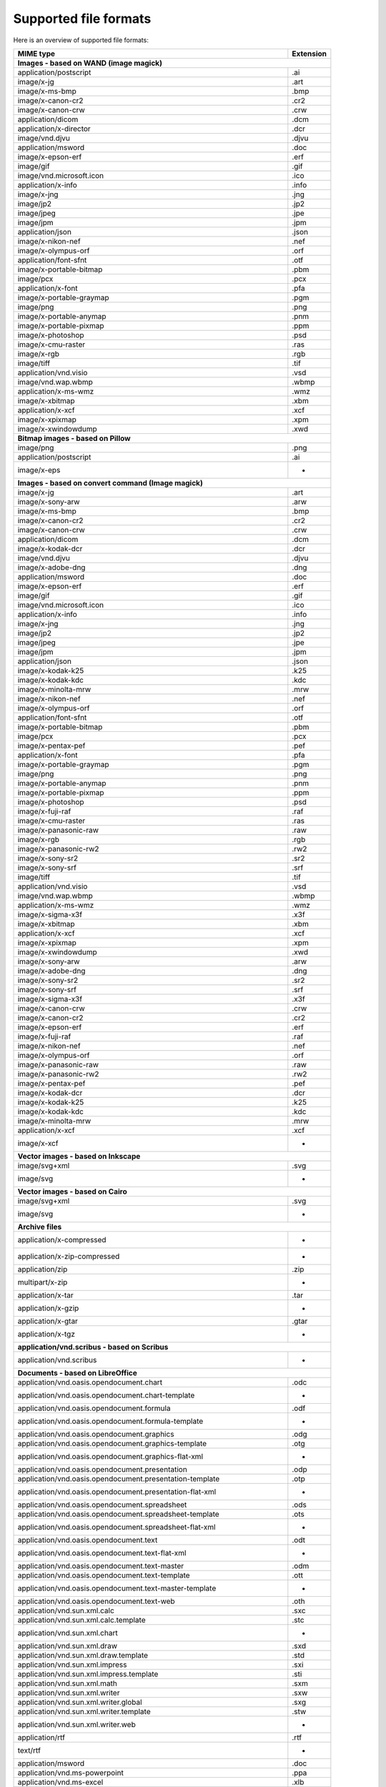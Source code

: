 ----------------------
Supported file formats
----------------------

Here is an overview of supported file formats:

+----------------------------------------------------------------------------------+-------------+
+ MIME type                                                                        + Extension   +
+==================================================================================+=============+
| **Images - based on WAND (image magick)**                                                      |
+----------------------------------------------------------------------------------+-------------+
| application/postscript                                                           | .ai         |
+----------------------------------------------------------------------------------+-------------+
| image/x-jg                                                                       | .art        |
+----------------------------------------------------------------------------------+-------------+
| image/x-ms-bmp                                                                   | .bmp        |
+----------------------------------------------------------------------------------+-------------+
| image/x-canon-cr2                                                                | .cr2        |
+----------------------------------------------------------------------------------+-------------+
| image/x-canon-crw                                                                | .crw        |
+----------------------------------------------------------------------------------+-------------+
| application/dicom                                                                | .dcm        |
+----------------------------------------------------------------------------------+-------------+
| application/x-director                                                           | .dcr        |
+----------------------------------------------------------------------------------+-------------+
| image/vnd.djvu                                                                   | .djvu       |
+----------------------------------------------------------------------------------+-------------+
| application/msword                                                               | .doc        |
+----------------------------------------------------------------------------------+-------------+
| image/x-epson-erf                                                                | .erf        |
+----------------------------------------------------------------------------------+-------------+
| image/gif                                                                        | .gif        |
+----------------------------------------------------------------------------------+-------------+
| image/vnd.microsoft.icon                                                         | .ico        |
+----------------------------------------------------------------------------------+-------------+
| application/x-info                                                               | .info       |
+----------------------------------------------------------------------------------+-------------+
| image/x-jng                                                                      | .jng        |
+----------------------------------------------------------------------------------+-------------+
| image/jp2                                                                        | .jp2        |
+----------------------------------------------------------------------------------+-------------+
| image/jpeg                                                                       | .jpe        |
+----------------------------------------------------------------------------------+-------------+
| image/jpm                                                                        | .jpm        |
+----------------------------------------------------------------------------------+-------------+
| application/json                                                                 | .json       |
+----------------------------------------------------------------------------------+-------------+
| image/x-nikon-nef                                                                | .nef        |
+----------------------------------------------------------------------------------+-------------+
| image/x-olympus-orf                                                              | .orf        |
+----------------------------------------------------------------------------------+-------------+
| application/font-sfnt                                                            | .otf        |
+----------------------------------------------------------------------------------+-------------+
| image/x-portable-bitmap                                                          | .pbm        |
+----------------------------------------------------------------------------------+-------------+
| image/pcx                                                                        | .pcx        |
+----------------------------------------------------------------------------------+-------------+
| application/x-font                                                               | .pfa        |
+----------------------------------------------------------------------------------+-------------+
| image/x-portable-graymap                                                         | .pgm        |
+----------------------------------------------------------------------------------+-------------+
| image/png                                                                        | .png        |
+----------------------------------------------------------------------------------+-------------+
| image/x-portable-anymap                                                          | .pnm        |
+----------------------------------------------------------------------------------+-------------+
| image/x-portable-pixmap                                                          | .ppm        |
+----------------------------------------------------------------------------------+-------------+
| image/x-photoshop                                                                | .psd        |
+----------------------------------------------------------------------------------+-------------+
| image/x-cmu-raster                                                               | .ras        |
+----------------------------------------------------------------------------------+-------------+
| image/x-rgb                                                                      | .rgb        |
+----------------------------------------------------------------------------------+-------------+
| image/tiff                                                                       | .tif        |
+----------------------------------------------------------------------------------+-------------+
| application/vnd.visio                                                            | .vsd        |
+----------------------------------------------------------------------------------+-------------+
| image/vnd.wap.wbmp                                                               | .wbmp       |
+----------------------------------------------------------------------------------+-------------+
| application/x-ms-wmz                                                             | .wmz        |
+----------------------------------------------------------------------------------+-------------+
| image/x-xbitmap                                                                  | .xbm        |
+----------------------------------------------------------------------------------+-------------+
| application/x-xcf                                                                | .xcf        |
+----------------------------------------------------------------------------------+-------------+
| image/x-xpixmap                                                                  | .xpm        |
+----------------------------------------------------------------------------------+-------------+
| image/x-xwindowdump                                                              | .xwd        |
+----------------------------------------------------------------------------------+-------------+
| **Bitmap images - based on Pillow**                                                            |
+----------------------------------------------------------------------------------+-------------+
| image/png                                                                        | .png        |
+----------------------------------------------------------------------------------+-------------+
| application/postscript                                                           | .ai         |
+----------------------------------------------------------------------------------+-------------+
| image/x-eps                                                                      |  -          |
+----------------------------------------------------------------------------------+-------------+
| **Images - based on convert command (Image magick)**                                           |
+----------------------------------------------------------------------------------+-------------+
| image/x-jg                                                                       | .art        |
+----------------------------------------------------------------------------------+-------------+
| image/x-sony-arw                                                                 | .arw        |
+----------------------------------------------------------------------------------+-------------+
| image/x-ms-bmp                                                                   | .bmp        |
+----------------------------------------------------------------------------------+-------------+
| image/x-canon-cr2                                                                | .cr2        |
+----------------------------------------------------------------------------------+-------------+
| image/x-canon-crw                                                                | .crw        |
+----------------------------------------------------------------------------------+-------------+
| application/dicom                                                                | .dcm        |
+----------------------------------------------------------------------------------+-------------+
| image/x-kodak-dcr                                                                | .dcr        |
+----------------------------------------------------------------------------------+-------------+
| image/vnd.djvu                                                                   | .djvu       |
+----------------------------------------------------------------------------------+-------------+
| image/x-adobe-dng                                                                | .dng        |
+----------------------------------------------------------------------------------+-------------+
| application/msword                                                               | .doc        |
+----------------------------------------------------------------------------------+-------------+
| image/x-epson-erf                                                                | .erf        |
+----------------------------------------------------------------------------------+-------------+
| image/gif                                                                        | .gif        |
+----------------------------------------------------------------------------------+-------------+
| image/vnd.microsoft.icon                                                         | .ico        |
+----------------------------------------------------------------------------------+-------------+
| application/x-info                                                               | .info       |
+----------------------------------------------------------------------------------+-------------+
| image/x-jng                                                                      | .jng        |
+----------------------------------------------------------------------------------+-------------+
| image/jp2                                                                        | .jp2        |
+----------------------------------------------------------------------------------+-------------+
| image/jpeg                                                                       | .jpe        |
+----------------------------------------------------------------------------------+-------------+
| image/jpm                                                                        | .jpm        |
+----------------------------------------------------------------------------------+-------------+
| application/json                                                                 | .json       |
+----------------------------------------------------------------------------------+-------------+
| image/x-kodak-k25                                                                | .k25        |
+----------------------------------------------------------------------------------+-------------+
| image/x-kodak-kdc                                                                | .kdc        |
+----------------------------------------------------------------------------------+-------------+
| image/x-minolta-mrw                                                              | .mrw        |
+----------------------------------------------------------------------------------+-------------+
| image/x-nikon-nef                                                                | .nef        |
+----------------------------------------------------------------------------------+-------------+
| image/x-olympus-orf                                                              | .orf        |
+----------------------------------------------------------------------------------+-------------+
| application/font-sfnt                                                            | .otf        |
+----------------------------------------------------------------------------------+-------------+
| image/x-portable-bitmap                                                          | .pbm        |
+----------------------------------------------------------------------------------+-------------+
| image/pcx                                                                        | .pcx        |
+----------------------------------------------------------------------------------+-------------+
| image/x-pentax-pef                                                               | .pef        |
+----------------------------------------------------------------------------------+-------------+
| application/x-font                                                               | .pfa        |
+----------------------------------------------------------------------------------+-------------+
| image/x-portable-graymap                                                         | .pgm        |
+----------------------------------------------------------------------------------+-------------+
| image/png                                                                        | .png        |
+----------------------------------------------------------------------------------+-------------+
| image/x-portable-anymap                                                          | .pnm        |
+----------------------------------------------------------------------------------+-------------+
| image/x-portable-pixmap                                                          | .ppm        |
+----------------------------------------------------------------------------------+-------------+
| image/x-photoshop                                                                | .psd        |
+----------------------------------------------------------------------------------+-------------+
| image/x-fuji-raf                                                                 | .raf        |
+----------------------------------------------------------------------------------+-------------+
| image/x-cmu-raster                                                               | .ras        |
+----------------------------------------------------------------------------------+-------------+
| image/x-panasonic-raw                                                            | .raw        |
+----------------------------------------------------------------------------------+-------------+
| image/x-rgb                                                                      | .rgb        |
+----------------------------------------------------------------------------------+-------------+
| image/x-panasonic-rw2                                                            | .rw2        |
+----------------------------------------------------------------------------------+-------------+
| image/x-sony-sr2                                                                 | .sr2        |
+----------------------------------------------------------------------------------+-------------+
| image/x-sony-srf                                                                 | .srf        |
+----------------------------------------------------------------------------------+-------------+
| image/tiff                                                                       | .tif        |
+----------------------------------------------------------------------------------+-------------+
| application/vnd.visio                                                            | .vsd        |
+----------------------------------------------------------------------------------+-------------+
| image/vnd.wap.wbmp                                                               | .wbmp       |
+----------------------------------------------------------------------------------+-------------+
| application/x-ms-wmz                                                             | .wmz        |
+----------------------------------------------------------------------------------+-------------+
| image/x-sigma-x3f                                                                | .x3f        |
+----------------------------------------------------------------------------------+-------------+
| image/x-xbitmap                                                                  | .xbm        |
+----------------------------------------------------------------------------------+-------------+
| application/x-xcf                                                                | .xcf        |
+----------------------------------------------------------------------------------+-------------+
| image/x-xpixmap                                                                  | .xpm        |
+----------------------------------------------------------------------------------+-------------+
| image/x-xwindowdump                                                              | .xwd        |
+----------------------------------------------------------------------------------+-------------+
| image/x-sony-arw                                                                 | .arw        |
+----------------------------------------------------------------------------------+-------------+
| image/x-adobe-dng                                                                | .dng        |
+----------------------------------------------------------------------------------+-------------+
| image/x-sony-sr2                                                                 | .sr2        |
+----------------------------------------------------------------------------------+-------------+
| image/x-sony-srf                                                                 | .srf        |
+----------------------------------------------------------------------------------+-------------+
| image/x-sigma-x3f                                                                | .x3f        |
+----------------------------------------------------------------------------------+-------------+
| image/x-canon-crw                                                                | .crw        |
+----------------------------------------------------------------------------------+-------------+
| image/x-canon-cr2                                                                | .cr2        |
+----------------------------------------------------------------------------------+-------------+
| image/x-epson-erf                                                                | .erf        |
+----------------------------------------------------------------------------------+-------------+
| image/x-fuji-raf                                                                 | .raf        |
+----------------------------------------------------------------------------------+-------------+
| image/x-nikon-nef                                                                | .nef        |
+----------------------------------------------------------------------------------+-------------+
| image/x-olympus-orf                                                              | .orf        |
+----------------------------------------------------------------------------------+-------------+
| image/x-panasonic-raw                                                            | .raw        |
+----------------------------------------------------------------------------------+-------------+
| image/x-panasonic-rw2                                                            | .rw2        |
+----------------------------------------------------------------------------------+-------------+
| image/x-pentax-pef                                                               | .pef        |
+----------------------------------------------------------------------------------+-------------+
| image/x-kodak-dcr                                                                | .dcr        |
+----------------------------------------------------------------------------------+-------------+
| image/x-kodak-k25                                                                | .k25        |
+----------------------------------------------------------------------------------+-------------+
| image/x-kodak-kdc                                                                | .kdc        |
+----------------------------------------------------------------------------------+-------------+
| image/x-minolta-mrw                                                              | .mrw        |
+----------------------------------------------------------------------------------+-------------+
| application/x-xcf                                                                | .xcf        |
+----------------------------------------------------------------------------------+-------------+
| image/x-xcf                                                                      |  -          |
+----------------------------------------------------------------------------------+-------------+
| **Vector images - based on Inkscape**                                                          |
+----------------------------------------------------------------------------------+-------------+
| image/svg+xml                                                                    | .svg        |
+----------------------------------------------------------------------------------+-------------+
| image/svg                                                                        |  -          |
+----------------------------------------------------------------------------------+-------------+
| **Vector images - based on Cairo**                                                             |
+----------------------------------------------------------------------------------+-------------+
| image/svg+xml                                                                    | .svg        |
+----------------------------------------------------------------------------------+-------------+
| image/svg                                                                        |  -          |
+----------------------------------------------------------------------------------+-------------+
| **Archive files**                                                                              |
+----------------------------------------------------------------------------------+-------------+
| application/x-compressed                                                         |  -          |
+----------------------------------------------------------------------------------+-------------+
| application/x-zip-compressed                                                     |  -          |
+----------------------------------------------------------------------------------+-------------+
| application/zip                                                                  | .zip        |
+----------------------------------------------------------------------------------+-------------+
| multipart/x-zip                                                                  |  -          |
+----------------------------------------------------------------------------------+-------------+
| application/x-tar                                                                | .tar        |
+----------------------------------------------------------------------------------+-------------+
| application/x-gzip                                                               |  -          |
+----------------------------------------------------------------------------------+-------------+
| application/x-gtar                                                               | .gtar       |
+----------------------------------------------------------------------------------+-------------+
| application/x-tgz                                                                |  -          |
+----------------------------------------------------------------------------------+-------------+
| **application/vnd.scribus - based on Scribus**                                                 |
+----------------------------------------------------------------------------------+-------------+
| application/vnd.scribus                                                          |  -          |
+----------------------------------------------------------------------------------+-------------+
| **Documents - based on LibreOffice**                                                           |
+----------------------------------------------------------------------------------+-------------+
| application/vnd.oasis.opendocument.chart                                         | .odc        |
+----------------------------------------------------------------------------------+-------------+
| application/vnd.oasis.opendocument.chart-template                                |  -          |
+----------------------------------------------------------------------------------+-------------+
| application/vnd.oasis.opendocument.formula                                       | .odf        |
+----------------------------------------------------------------------------------+-------------+
| application/vnd.oasis.opendocument.formula-template                              |  -          |
+----------------------------------------------------------------------------------+-------------+
| application/vnd.oasis.opendocument.graphics                                      | .odg        |
+----------------------------------------------------------------------------------+-------------+
| application/vnd.oasis.opendocument.graphics-template                             | .otg        |
+----------------------------------------------------------------------------------+-------------+
| application/vnd.oasis.opendocument.graphics-flat-xml                             |  -          |
+----------------------------------------------------------------------------------+-------------+
| application/vnd.oasis.opendocument.presentation                                  | .odp        |
+----------------------------------------------------------------------------------+-------------+
| application/vnd.oasis.opendocument.presentation-template                         | .otp        |
+----------------------------------------------------------------------------------+-------------+
| application/vnd.oasis.opendocument.presentation-flat-xml                         |  -          |
+----------------------------------------------------------------------------------+-------------+
| application/vnd.oasis.opendocument.spreadsheet                                   | .ods        |
+----------------------------------------------------------------------------------+-------------+
| application/vnd.oasis.opendocument.spreadsheet-template                          | .ots        |
+----------------------------------------------------------------------------------+-------------+
| application/vnd.oasis.opendocument.spreadsheet-flat-xml                          |  -          |
+----------------------------------------------------------------------------------+-------------+
| application/vnd.oasis.opendocument.text                                          | .odt        |
+----------------------------------------------------------------------------------+-------------+
| application/vnd.oasis.opendocument.text-flat-xml                                 |  -          |
+----------------------------------------------------------------------------------+-------------+
| application/vnd.oasis.opendocument.text-master                                   | .odm        |
+----------------------------------------------------------------------------------+-------------+
| application/vnd.oasis.opendocument.text-template                                 | .ott        |
+----------------------------------------------------------------------------------+-------------+
| application/vnd.oasis.opendocument.text-master-template                          |  -          |
+----------------------------------------------------------------------------------+-------------+
| application/vnd.oasis.opendocument.text-web                                      | .oth        |
+----------------------------------------------------------------------------------+-------------+
| application/vnd.sun.xml.calc                                                     | .sxc        |
+----------------------------------------------------------------------------------+-------------+
| application/vnd.sun.xml.calc.template                                            | .stc        |
+----------------------------------------------------------------------------------+-------------+
| application/vnd.sun.xml.chart                                                    |  -          |
+----------------------------------------------------------------------------------+-------------+
| application/vnd.sun.xml.draw                                                     | .sxd        |
+----------------------------------------------------------------------------------+-------------+
| application/vnd.sun.xml.draw.template                                            | .std        |
+----------------------------------------------------------------------------------+-------------+
| application/vnd.sun.xml.impress                                                  | .sxi        |
+----------------------------------------------------------------------------------+-------------+
| application/vnd.sun.xml.impress.template                                         | .sti        |
+----------------------------------------------------------------------------------+-------------+
| application/vnd.sun.xml.math                                                     | .sxm        |
+----------------------------------------------------------------------------------+-------------+
| application/vnd.sun.xml.writer                                                   | .sxw        |
+----------------------------------------------------------------------------------+-------------+
| application/vnd.sun.xml.writer.global                                            | .sxg        |
+----------------------------------------------------------------------------------+-------------+
| application/vnd.sun.xml.writer.template                                          | .stw        |
+----------------------------------------------------------------------------------+-------------+
| application/vnd.sun.xml.writer.web                                               |  -          |
+----------------------------------------------------------------------------------+-------------+
| application/rtf                                                                  | .rtf        |
+----------------------------------------------------------------------------------+-------------+
| text/rtf                                                                         |  -          |
+----------------------------------------------------------------------------------+-------------+
| application/msword                                                               | .doc        |
+----------------------------------------------------------------------------------+-------------+
| application/vnd.ms-powerpoint                                                    | .ppa        |
+----------------------------------------------------------------------------------+-------------+
| application/vnd.ms-excel                                                         | .xlb        |
+----------------------------------------------------------------------------------+-------------+
| application/vnd.ms-excel.sheet.binary.macroEnabled.12                            |  -          |
+----------------------------------------------------------------------------------+-------------+
| application/vnd.ms-excel.sheet.macroEnabled.12                                   |  -          |
+----------------------------------------------------------------------------------+-------------+
| application/vnd.ms-excel.template.macroEnabled.12                                |  -          |
+----------------------------------------------------------------------------------+-------------+
| application/vnd.ms-powerpoint.presentation.macroEnabled.12                       |  -          |
+----------------------------------------------------------------------------------+-------------+
| application/vnd.ms-powerpoint.slide.macroEnabled.12                              |  -          |
+----------------------------------------------------------------------------------+-------------+
| application/vnd.ms-powerpoint.slideshow.macroEnabled.12                          |  -          |
+----------------------------------------------------------------------------------+-------------+
| application/vnd.ms-powerpoint.template.macroEnabled.12                           |  -          |
+----------------------------------------------------------------------------------+-------------+
| application/vnd.ms-word.document.macroEnabled.12                                 |  -          |
+----------------------------------------------------------------------------------+-------------+
| application/vnd.ms-word.template.macroEnabled.12                                 |  -          |
+----------------------------------------------------------------------------------+-------------+
| application/vnd.openxmlformats-officedocument.spreadsheetml.sheet                | .xlsx       |
+----------------------------------------------------------------------------------+-------------+
| application/vnd.openxmlformats-officedocument.spreadsheetml.template             | .xltx       |
+----------------------------------------------------------------------------------+-------------+
| application/vnd.openxmlformats-officedocument.presentationml.presentation        | .pptx       |
+----------------------------------------------------------------------------------+-------------+
| application/vnd.openxmlformats-officedocument.presentationml.template            | .potx       |
+----------------------------------------------------------------------------------+-------------+
| application/vnd.openxmlformats-officedocument.presentationml.slideshow           | .ppsx       |
+----------------------------------------------------------------------------------+-------------+
| application/vnd.openxmlformats-officedocument.presentationml.slide               | .sldx       |
+----------------------------------------------------------------------------------+-------------+
| application/vnd.openxmlformats-officedocument.wordprocessingml.document          | .docx       |
+----------------------------------------------------------------------------------+-------------+
| application/vnd.openxmlformats-officedocument.wordprocessingml.template          | .dotx       |
+----------------------------------------------------------------------------------+-------------+
| application/vnd.visio                                                            | .vsd        |
+----------------------------------------------------------------------------------+-------------+
| application/visio.drawing                                                        |  -          |
+----------------------------------------------------------------------------------+-------------+
| application/vnd.visio2013                                                        |  -          |
+----------------------------------------------------------------------------------+-------------+
| application/vnd.visio.xml                                                        |  -          |
+----------------------------------------------------------------------------------+-------------+
| application/x-mspublisher                                                        |  -          |
+----------------------------------------------------------------------------------+-------------+
| application/wps-office.doc                                                       |  -          |
+----------------------------------------------------------------------------------+-------------+
| application/wps-office.docx                                                      |  -          |
+----------------------------------------------------------------------------------+-------------+
| application/wps-office.xls                                                       |  -          |
+----------------------------------------------------------------------------------+-------------+
| application/wps-office.xlsx                                                      |  -          |
+----------------------------------------------------------------------------------+-------------+
| application/wps-office.ppt                                                       |  -          |
+----------------------------------------------------------------------------------+-------------+
| application/wps-office.pptx                                                      |  -          |
+----------------------------------------------------------------------------------+-------------+
| application/xhtml+xml                                                            | .xhtml      |
+----------------------------------------------------------------------------------+-------------+
| application/mathml+xml                                                           |  -          |
+----------------------------------------------------------------------------------+-------------+
| text/html                                                                        | .htm        |
+----------------------------------------------------------------------------------+-------------+
| application/docbook+xml                                                          |  -          |
+----------------------------------------------------------------------------------+-------------+
| text/csv                                                                         | .csv        |
+----------------------------------------------------------------------------------+-------------+
| text/spreadsheet                                                                 |  -          |
+----------------------------------------------------------------------------------+-------------+
| application/x-qpro                                                               |  -          |
+----------------------------------------------------------------------------------+-------------+
| application/x-dbase                                                              |  -          |
+----------------------------------------------------------------------------------+-------------+
| application/vnd.corel-draw                                                       |  -          |
+----------------------------------------------------------------------------------+-------------+
| application/vnd.lotus-wordpro                                                    |  -          |
+----------------------------------------------------------------------------------+-------------+
| application/vnd.lotus-1-2-3                                                      |  -          |
+----------------------------------------------------------------------------------+-------------+
| application/vnd.wordperfect                                                      | .wpd        |
+----------------------------------------------------------------------------------+-------------+
| application/wordperfect5.1                                                       |  -          |
+----------------------------------------------------------------------------------+-------------+
| application/vnd.ms-works                                                         |  -          |
+----------------------------------------------------------------------------------+-------------+
| application/clarisworks                                                          |  -          |
+----------------------------------------------------------------------------------+-------------+
| application/macwriteii                                                           |  -          |
+----------------------------------------------------------------------------------+-------------+
| application/vnd.apple.keynote                                                    |  -          |
+----------------------------------------------------------------------------------+-------------+
| application/vnd.apple.numbers                                                    |  -          |
+----------------------------------------------------------------------------------+-------------+
| application/vnd.apple.pages                                                      |  -          |
+----------------------------------------------------------------------------------+-------------+
| application/x-iwork-keynote-sffkey                                               |  -          |
+----------------------------------------------------------------------------------+-------------+
| application/x-iwork-numbers-sffnumbers                                           |  -          |
+----------------------------------------------------------------------------------+-------------+
| application/x-iwork-pages-sffpages                                               |  -          |
+----------------------------------------------------------------------------------+-------------+
| application/x-hwp                                                                | .hwp        |
+----------------------------------------------------------------------------------+-------------+
| application/x-aportisdoc                                                         |  -          |
+----------------------------------------------------------------------------------+-------------+
| application/prs.plucker                                                          |  -          |
+----------------------------------------------------------------------------------+-------------+
| application/vnd.palm                                                             |  -          |
+----------------------------------------------------------------------------------+-------------+
| application/x-sony-bbeb                                                          |  -          |
+----------------------------------------------------------------------------------+-------------+
| application/x-pocket-word                                                        |  -          |
+----------------------------------------------------------------------------------+-------------+
| application/x-t602                                                               |  -          |
+----------------------------------------------------------------------------------+-------------+
| application/x-fictionbook+xml                                                    |  -          |
+----------------------------------------------------------------------------------+-------------+
| application/x-abiword                                                            | .abw        |
+----------------------------------------------------------------------------------+-------------+
| application/x-pagemaker                                                          |  -          |
+----------------------------------------------------------------------------------+-------------+
| application/x-gnumeric                                                           | .gnumeric   |
+----------------------------------------------------------------------------------+-------------+
| application/vnd.stardivision.calc                                                | .sdc        |
+----------------------------------------------------------------------------------+-------------+
| application/vnd.stardivision.draw                                                | .sda        |
+----------------------------------------------------------------------------------+-------------+
| application/vnd.stardivision.writer                                              | .sdw        |
+----------------------------------------------------------------------------------+-------------+
| application/x-starcalc                                                           |  -          |
+----------------------------------------------------------------------------------+-------------+
| application/x-stardraw                                                           |  -          |
+----------------------------------------------------------------------------------+-------------+
| application/x-starwriter                                                         |  -          |
+----------------------------------------------------------------------------------+-------------+
| image/x-freehand                                                                 |  -          |
+----------------------------------------------------------------------------------+-------------+
| image/cgm                                                                        |  -          |
+----------------------------------------------------------------------------------+-------------+
| image/tif                                                                        |  -          |
+----------------------------------------------------------------------------------+-------------+
| image/tiff                                                                       | .tif        |
+----------------------------------------------------------------------------------+-------------+
| image/vnd.dxf                                                                    |  -          |
+----------------------------------------------------------------------------------+-------------+
| image/emf                                                                        |  -          |
+----------------------------------------------------------------------------------+-------------+
| image/x-emf                                                                      |  -          |
+----------------------------------------------------------------------------------+-------------+
| image/x-targa                                                                    |  -          |
+----------------------------------------------------------------------------------+-------------+
| image/x-sgf                                                                      |  -          |
+----------------------------------------------------------------------------------+-------------+
| image/x-svm                                                                      |  -          |
+----------------------------------------------------------------------------------+-------------+
| image/wmf                                                                        |  -          |
+----------------------------------------------------------------------------------+-------------+
| image/x-wmf                                                                      |  -          |
+----------------------------------------------------------------------------------+-------------+
| image/x-pict                                                                     |  -          |
+----------------------------------------------------------------------------------+-------------+
| image/x-cmx                                                                      |  -          |
+----------------------------------------------------------------------------------+-------------+
| image/x-wpg                                                                      |  -          |
+----------------------------------------------------------------------------------+-------------+
| image/x-eps                                                                      |  -          |
+----------------------------------------------------------------------------------+-------------+
| image/x-met                                                                      |  -          |
+----------------------------------------------------------------------------------+-------------+
| image/x-portable-bitmap                                                          | .pbm        |
+----------------------------------------------------------------------------------+-------------+
| image/x-photo-cd                                                                 |  -          |
+----------------------------------------------------------------------------------+-------------+
| image/x-pcx                                                                      |  -          |
+----------------------------------------------------------------------------------+-------------+
| image/x-portable-graymap                                                         | .pgm        |
+----------------------------------------------------------------------------------+-------------+
| image/x-portable-pixmap                                                          | .ppm        |
+----------------------------------------------------------------------------------+-------------+
| image/vnd.adobe.photoshop                                                        |  -          |
+----------------------------------------------------------------------------------+-------------+
| image/x-cmu-raster                                                               | .ras        |
+----------------------------------------------------------------------------------+-------------+
| image/x-sun-raster                                                               |  -          |
+----------------------------------------------------------------------------------+-------------+
| image/x-xbitmap                                                                  | .xbm        |
+----------------------------------------------------------------------------------+-------------+
| image/x-xpixmap                                                                  | .xpm        |
+----------------------------------------------------------------------------------+-------------+
| **Plain text files**                                                                           |
+----------------------------------------------------------------------------------+-------------+
| text/plain                                                                       | .ksh        |
+----------------------------------------------------------------------------------+-------------+
| text/html                                                                        | .htm        |
+----------------------------------------------------------------------------------+-------------+
| text/xml                                                                         |  -          |
+----------------------------------------------------------------------------------+-------------+
| application/xml                                                                  | .wsdl       |
+----------------------------------------------------------------------------------+-------------+
| application/javascript                                                           | .js         |
+----------------------------------------------------------------------------------+-------------+
| **Images generator from 3d file - based on Vtk**                                               |
+----------------------------------------------------------------------------------+-------------+
| application/sla                                                                  | .stl        |
+----------------------------------------------------------------------------------+-------------+
| application/vnd.ms-pki.stl                                                       | .stl        |
+----------------------------------------------------------------------------------+-------------+
| application/x-navistyle                                                          | .stl        |
+----------------------------------------------------------------------------------+-------------+
| model/stl                                                                        | .stl        |
+----------------------------------------------------------------------------------+-------------+
| application/wobj                                                                 | .obj        |
+----------------------------------------------------------------------------------+-------------+
| application/object                                                               | .obj        |
+----------------------------------------------------------------------------------+-------------+
| model/obj                                                                        | .obj        |
+----------------------------------------------------------------------------------+-------------+
| application/ply                                                                  | .ply        |
+----------------------------------------------------------------------------------+-------------+
| **PDF documents - based on PyPDF2**                                                            |
+----------------------------------------------------------------------------------+-------------+
| application/pdf                                                                  | .pdf        |
+----------------------------------------------------------------------------------+-------------+
| **Video files - based on ffmpeg**                                                              |
+----------------------------------------------------------------------------------+-------------+
| application/x-videolan                                                           |  -          |
+----------------------------------------------------------------------------------+-------------+
| video/3gpp                                                                       | .3gp        |
+----------------------------------------------------------------------------------+-------------+
| video/annodex                                                                    | .axv        |
+----------------------------------------------------------------------------------+-------------+
| video/dl                                                                         | .dl         |
+----------------------------------------------------------------------------------+-------------+
| video/dv                                                                         | .dif        |
+----------------------------------------------------------------------------------+-------------+
| video/fli                                                                        | .fli        |
+----------------------------------------------------------------------------------+-------------+
| video/gl                                                                         | .gl         |
+----------------------------------------------------------------------------------+-------------+
| video/mpeg                                                                       | .m1v        |
+----------------------------------------------------------------------------------+-------------+
| video/mp2t                                                                       |  -          |
+----------------------------------------------------------------------------------+-------------+
| video/mp4                                                                        | .mp4        |
+----------------------------------------------------------------------------------+-------------+
| video/quicktime                                                                  | .mov        |
+----------------------------------------------------------------------------------+-------------+
| video/mp4v-es                                                                    |  -          |
+----------------------------------------------------------------------------------+-------------+
| video/ogg                                                                        | .ogv        |
+----------------------------------------------------------------------------------+-------------+
| video/parityfec                                                                  |  -          |
+----------------------------------------------------------------------------------+-------------+
| video/pointer                                                                    |  -          |
+----------------------------------------------------------------------------------+-------------+
| video/webm                                                                       | .webm       |
+----------------------------------------------------------------------------------+-------------+
| video/vnd.fvt                                                                    |  -          |
+----------------------------------------------------------------------------------+-------------+
| video/vnd.motorola.video                                                         |  -          |
+----------------------------------------------------------------------------------+-------------+
| video/vnd.motorola.videop                                                        |  -          |
+----------------------------------------------------------------------------------+-------------+
| video/vnd.mpegurl                                                                | .mxu        |
+----------------------------------------------------------------------------------+-------------+
| video/vnd.mts                                                                    |  -          |
+----------------------------------------------------------------------------------+-------------+
| video/vnd.nokia.interleaved-multimedia                                           |  -          |
+----------------------------------------------------------------------------------+-------------+
| video/vnd.vivo                                                                   |  -          |
+----------------------------------------------------------------------------------+-------------+
| video/x-flv                                                                      | .flv        |
+----------------------------------------------------------------------------------+-------------+
| video/x-la-asf                                                                   | .lsf        |
+----------------------------------------------------------------------------------+-------------+
| video/x-mng                                                                      | .mng        |
+----------------------------------------------------------------------------------+-------------+
| video/x-ms-asf                                                                   | .asf        |
+----------------------------------------------------------------------------------+-------------+
| video/x-ms-wm                                                                    | .wm         |
+----------------------------------------------------------------------------------+-------------+
| video/x-ms-wmv                                                                   | .wmv        |
+----------------------------------------------------------------------------------+-------------+
| video/x-ms-wmx                                                                   | .wmx        |
+----------------------------------------------------------------------------------+-------------+
| video/x-ms-wvx                                                                   | .wvx        |
+----------------------------------------------------------------------------------+-------------+
| video/x-msvideo                                                                  | .avi        |
+----------------------------------------------------------------------------------+-------------+
| video/x-sgi-movie                                                                | .movie      |
+----------------------------------------------------------------------------------+-------------+
| video/x-matroska                                                                 | .mpv        |
+----------------------------------------------------------------------------------+-------------+
| video/x-theora+ogg                                                               |  -          |
+----------------------------------------------------------------------------------+-------------+
| video/x-m4v                                                                      |  -          |
+----------------------------------------------------------------------------------+-------------+
